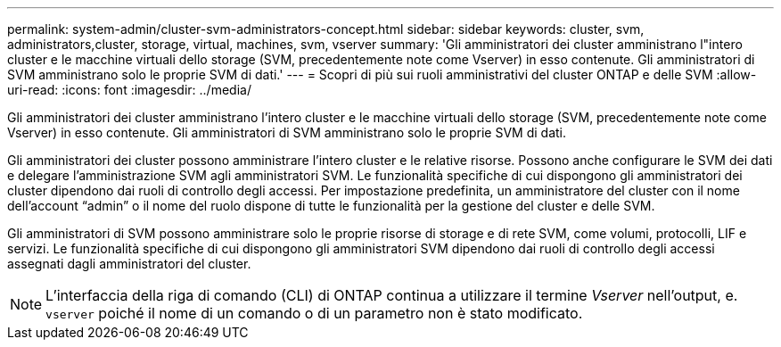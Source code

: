 ---
permalink: system-admin/cluster-svm-administrators-concept.html 
sidebar: sidebar 
keywords: cluster, svm, administrators,cluster, storage, virtual, machines, svm, vserver 
summary: 'Gli amministratori dei cluster amministrano l"intero cluster e le macchine virtuali dello storage (SVM, precedentemente note come Vserver) in esso contenute. Gli amministratori di SVM amministrano solo le proprie SVM di dati.' 
---
= Scopri di più sui ruoli amministrativi del cluster ONTAP e delle SVM
:allow-uri-read: 
:icons: font
:imagesdir: ../media/


[role="lead"]
Gli amministratori dei cluster amministrano l'intero cluster e le macchine virtuali dello storage (SVM, precedentemente note come Vserver) in esso contenute. Gli amministratori di SVM amministrano solo le proprie SVM di dati.

Gli amministratori dei cluster possono amministrare l'intero cluster e le relative risorse. Possono anche configurare le SVM dei dati e delegare l'amministrazione SVM agli amministratori SVM. Le funzionalità specifiche di cui dispongono gli amministratori dei cluster dipendono dai ruoli di controllo degli accessi. Per impostazione predefinita, un amministratore del cluster con il nome dell'account "`admin`" o il nome del ruolo dispone di tutte le funzionalità per la gestione del cluster e delle SVM.

Gli amministratori di SVM possono amministrare solo le proprie risorse di storage e di rete SVM, come volumi, protocolli, LIF e servizi. Le funzionalità specifiche di cui dispongono gli amministratori SVM dipendono dai ruoli di controllo degli accessi assegnati dagli amministratori del cluster.

[NOTE]
====
L'interfaccia della riga di comando (CLI) di ONTAP continua a utilizzare il termine _Vserver_ nell'output, e. `vserver` poiché il nome di un comando o di un parametro non è stato modificato.

====